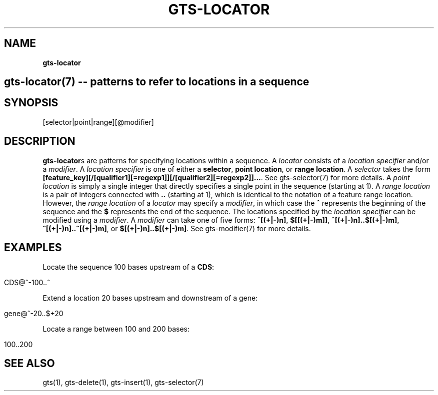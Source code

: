 .\" generated with Ronn/v0.7.3
.\" http://github.com/rtomayko/ronn/tree/0.7.3
.
.TH "GTS\-LOCATOR" "7" "October 2020" "" ""
.
.SH "NAME"
\fBgts\-locator\fR
.
.SH "gts\-locator(7) \-\- patterns to refer to locations in a sequence"
.
.SH "SYNOPSIS"
[selector|point|range][@modifier]
.
.SH "DESCRIPTION"
\fBgts\-locator\fRs are patterns for specifying locations within a sequence\. A \fIlocator\fR consists of a \fIlocation specifier\fR and/or a \fImodifier\fR\. A \fIlocation specifier\fR is one of either a \fBselector\fR, \fBpoint location\fR, or \fBrange location\fR\. A \fIselector\fR takes the form \fB[feature_key][/[qualifier1][=regexp1]][/[qualifier2][=regexp2]]\.\.\.\fR\. See gts\-selector(7) for more details\. A \fIpoint location\fR is simply a single integer that directly specifies a single point in the sequence (starting at 1)\. A \fIrange location\fR is a pair of integers connected with \fB\.\.\fR (starting at 1), which is identical to the notation of a feature range location\. However, the \fIrange location\fR of a \fIlocator\fR may specify a \fImodifier\fR, in which case the \fB^\fR represents the beginning of the sequence and the \fB$\fR represents the end of the sequence\. The locations specified by the \fIlocation specifier\fR can be modified using a \fImodifier\fR\. A \fImodifier\fR can take one of five forms: \fB^[(+|\-)n]\fR, \fB$[[(+|\-)m]]\fR, \fB^[(+|\-)n]\.\.$[(+|\-)m]\fR, \fB^[(+|\-)n]\.\.^[(+|\-)m]\fR, or \fB$[(+|\-)n]\.\.$[(+|\-)m]\fR\. See gts\-modifier(7) for more details\.
.
.SH "EXAMPLES"
Locate the sequence 100 bases upstream of a \fBCDS\fR:
.
.IP "" 4
.
.nf

CDS@^\-100\.\.^
.
.fi
.
.IP "" 0
.
.P
Extend a location 20 bases upstream and downstream of a gene:
.
.IP "" 4
.
.nf

gene@^\-20\.\.$+20
.
.fi
.
.IP "" 0
.
.P
Locate a range between 100 and 200 bases:
.
.IP "" 4
.
.nf

100\.\.200
.
.fi
.
.IP "" 0
.
.SH "SEE ALSO"
gts(1), gts\-delete(1), gts\-insert(1), gts\-selector(7)
